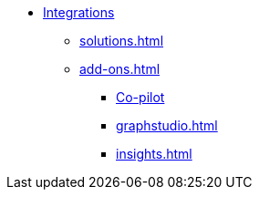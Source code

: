 * xref:index.adoc[Integrations]
** xref:solutions.adoc[]
** xref:add-ons.adoc[]
*** xref:integrations:copilot.adoc[Co-pilot]
*** xref:graphstudio.adoc[]
*** xref:insights.adoc[]


